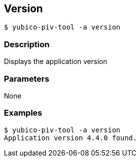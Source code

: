 == Version
    $ yubico-piv-tool -a version

=== Description
Displays the application version

=== Parameters
None

=== Examples

    $ yubico-piv-tool -a version
    Application version 4.4.0 found.